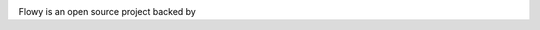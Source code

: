 .. image:: https://travis-ci.org/severb/flowy.svg?branch=master
   :target: https://travis-ci.org/severb/flowy

.. image:: https://coveralls.io/repos/severb/flowy/badge.png?branch=master
   :target: https://coveralls.io/r/severb/flowy?branch=master

.. image:: https://landscape.io/github/severb/flowy/master/landscape.png
    :target: https://landscape.io/github/severb/flowy/master

.. image:: https://pypip.in/version/flowy/badge.png
   :target: https://pypi.python.org/pypi/flowy/

.. image:: https://pypip.in/download/flowy/badge.png
   :target: https://pypi.python.org/pypi/flowy/

.. image:: https://pypip.in/license/flowy/badge.png
   :target: https://pypi.python.org/pypi/flowy/

.. image:: https://pypip.in/format/flowy/badge.png
   :target: https://pypi.python.org/pypi/flowy/


Flowy is an open source project backed by |3PG|_


.. |3PG| image:: http://www.3pillarglobal.com/wp-content/themes/base/library/images/logo_3pg.png
    :height: 25px
.. _3PG: http://3pillarglobal.com/
